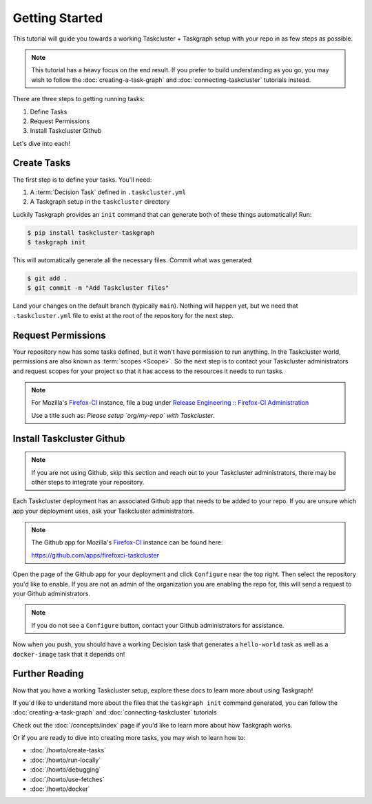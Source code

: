 Getting Started
===============

This tutorial will guide you towards a working Taskcluster + Taskgraph setup
with your repo in as few steps as possible.

.. note::

   This tutorial has a heavy focus on the end result. If you prefer to build
   understanding as you go, you may wish to follow the
   :doc:`creating-a-task-graph` and :doc:`connecting-taskcluster` tutorials
   instead.

There are three steps to getting running tasks:

1. Define Tasks
2. Request Permissions
3. Install Taskcluster Github

Let's dive into each!

Create Tasks
------------

The first step is to define your tasks. You'll need:

1. A :term:`Decision Task` defined in ``.taskcluster.yml``
2. A Taskgraph setup in the ``taskcluster`` directory

Luckily Taskgraph provides an ``init`` command that can generate both of these
things automatically! Run:

.. code-block:: shell

   $ pip install taskcluster-taskgraph
   $ taskgraph init

This will automatically generate all the necessary files. Commit what was
generated:

.. code-block:: shell

   $ git add .
   $ git commit -m "Add Taskcluster files"

Land your changes on the default branch (typically ``main``). Nothing will
happen yet, but we need that ``.taskcluster.yml`` file to exist at the root of
the repository for the next step.

Request Permissions
-------------------

Your repository now has some tasks defined, but it won't have permission to run
anything. In the Taskcluster world, permissions are also known as :term:`scopes
<Scope>`. So the next step is to contact your Taskcluster administrators and
request scopes for your project so that it has access to the resources it needs
to run tasks.

.. note::

   For Mozilla's `Firefox-CI <https://firefox-ci-tc.services.mozilla.com>`_ instance,
   file a bug under `Release Engineering :: Firefox-CI Administration
   <https://bugzilla.mozilla.org/enter_bug.cgi?product=Release%20Engineering&component=Firefox-CI%20Administration>`_

   Use a title such as: *Please setup `org/my-repo` with Taskcluster*.

Install Taskcluster Github
--------------------------

.. note::

   If you are not using Github, skip this section and reach out to your
   Taskcluster administrators, there may be other steps to integrate your
   repository.

Each Taskcluster deployment has an associated Github app that needs to be added
to your repo. If you are unsure which app your deployment uses, ask your
Taskcluster administrators.

.. note::

   The Github app for Mozilla's `Firefox-CI
   <https://firefox-ci-tc.services.mozilla.com>`_ instance can be found here:

   https://github.com/apps/firefoxci-taskcluster

Open the page of the Github app for your deployment and click ``Configure``
near the top right. Then select the repository you'd like to enable. If you are
not an admin of the organization you are enabling the repo for, this will send
a request to your Github administrators.

.. note::

   If you do not see a ``Configure`` button, contact your Github administrators
   for assistance.

Now when you push, you should have a working Decision task that generates a
``hello-world`` task as well as a ``docker-image`` task that it depends on!

Further Reading
---------------

Now that you have a working Taskcluster setup, explore these docs to learn more
about using Taskgraph!

If you'd like to understand more about the files that the ``taskgraph init``
command generated, you can follow the :doc:`creating-a-task-graph` and
:doc:`connecting-taskcluster` tutorials

Check out the :doc:`/concepts/index` page if you'd like to learn more about how
Taskgraph works.

Or if you are ready to dive into creating more tasks, you may wish to learn how
to:

* :doc:`/howto/create-tasks`
* :doc:`/howto/run-locally`
* :doc:`/howto/debugging`
* :doc:`/howto/use-fetches`
* :doc:`/howto/docker`
